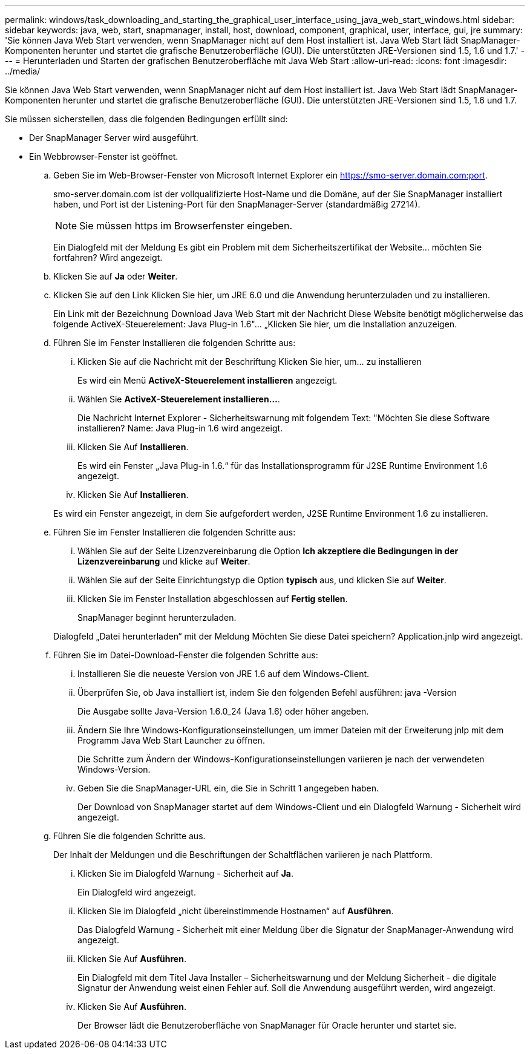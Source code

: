 ---
permalink: windows/task_downloading_and_starting_the_graphical_user_interface_using_java_web_start_windows.html 
sidebar: sidebar 
keywords: java, web, start, snapmanager, install, host, download, component, graphical, user, interface, gui, jre 
summary: 'Sie können Java Web Start verwenden, wenn SnapManager nicht auf dem Host installiert ist. Java Web Start lädt SnapManager-Komponenten herunter und startet die grafische Benutzeroberfläche (GUI). Die unterstützten JRE-Versionen sind 1.5, 1.6 und 1.7.' 
---
= Herunterladen und Starten der grafischen Benutzeroberfläche mit Java Web Start
:allow-uri-read: 
:icons: font
:imagesdir: ../media/


[role="lead"]
Sie können Java Web Start verwenden, wenn SnapManager nicht auf dem Host installiert ist. Java Web Start lädt SnapManager-Komponenten herunter und startet die grafische Benutzeroberfläche (GUI). Die unterstützten JRE-Versionen sind 1.5, 1.6 und 1.7.

Sie müssen sicherstellen, dass die folgenden Bedingungen erfüllt sind:

* Der SnapManager Server wird ausgeführt.
* Ein Webbrowser-Fenster ist geöffnet.
+
.. Geben Sie im Web-Browser-Fenster von Microsoft Internet Explorer ein https://smo-server.domain.com:port[].
+
smo-server.domain.com ist der vollqualifizierte Host-Name und die Domäne, auf der Sie SnapManager installiert haben, und Port ist der Listening-Port für den SnapManager-Server (standardmäßig 27214).

+

NOTE: Sie müssen https im Browserfenster eingeben.

+
Ein Dialogfeld mit der Meldung Es gibt ein Problem mit dem Sicherheitszertifikat der Website... möchten Sie fortfahren? Wird angezeigt.

.. Klicken Sie auf *Ja* oder *Weiter*.
.. Klicken Sie auf den Link Klicken Sie hier, um JRE 6.0 und die Anwendung herunterzuladen und zu installieren.
+
Ein Link mit der Bezeichnung Download Java Web Start mit der Nachricht Diese Website benötigt möglicherweise das folgende ActiveX-Steuerelement: Java Plug-in 1.6"... „Klicken Sie hier, um die Installation anzuzeigen.

.. Führen Sie im Fenster Installieren die folgenden Schritte aus:
+
... Klicken Sie auf die Nachricht mit der Beschriftung Klicken Sie hier, um... zu installieren
+
Es wird ein Menü *ActiveX-Steuerelement installieren* angezeigt.

... Wählen Sie *ActiveX-Steuerelement installieren...*.
+
Die Nachricht Internet Explorer - Sicherheitswarnung mit folgendem Text: "Möchten Sie diese Software installieren? Name: Java Plug-in 1.6 wird angezeigt.

... Klicken Sie Auf *Installieren*.
+
Es wird ein Fenster „Java Plug-in 1.6.“ für das Installationsprogramm für J2SE Runtime Environment 1.6 angezeigt.

... Klicken Sie Auf *Installieren*.


+
Es wird ein Fenster angezeigt, in dem Sie aufgefordert werden, J2SE Runtime Environment 1.6 zu installieren.

.. Führen Sie im Fenster Installieren die folgenden Schritte aus:
+
... Wählen Sie auf der Seite Lizenzvereinbarung die Option *Ich akzeptiere die Bedingungen in der Lizenzvereinbarung* und klicke auf *Weiter*.
... Wählen Sie auf der Seite Einrichtungstyp die Option *typisch* aus, und klicken Sie auf *Weiter*.
... Klicken Sie im Fenster Installation abgeschlossen auf *Fertig stellen*.
+
SnapManager beginnt herunterzuladen.



+
Dialogfeld „Datei herunterladen“ mit der Meldung Möchten Sie diese Datei speichern? Application.jnlp wird angezeigt.

.. Führen Sie im Datei-Download-Fenster die folgenden Schritte aus:
+
... Installieren Sie die neueste Version von JRE 1.6 auf dem Windows-Client.
... Überprüfen Sie, ob Java installiert ist, indem Sie den folgenden Befehl ausführen: java -Version
+
Die Ausgabe sollte Java-Version 1.6.0_24 (Java 1.6) oder höher angeben.

... Ändern Sie Ihre Windows-Konfigurationseinstellungen, um immer Dateien mit der Erweiterung jnlp mit dem Programm Java Web Start Launcher zu öffnen.
+
Die Schritte zum Ändern der Windows-Konfigurationseinstellungen variieren je nach der verwendeten Windows-Version.

... Geben Sie die SnapManager-URL ein, die Sie in Schritt 1 angegeben haben.




+
Der Download von SnapManager startet auf dem Windows-Client und ein Dialogfeld Warnung - Sicherheit wird angezeigt.

+
.. Führen Sie die folgenden Schritte aus.
+
Der Inhalt der Meldungen und die Beschriftungen der Schaltflächen variieren je nach Plattform.

+
... Klicken Sie im Dialogfeld Warnung - Sicherheit auf *Ja*.
+
Ein Dialogfeld wird angezeigt.

... Klicken Sie im Dialogfeld „nicht übereinstimmende Hostnamen“ auf *Ausführen*.
+
Das Dialogfeld Warnung - Sicherheit mit einer Meldung über die Signatur der SnapManager-Anwendung wird angezeigt.

... Klicken Sie Auf *Ausführen*.
+
Ein Dialogfeld mit dem Titel Java Installer – Sicherheitswarnung und der Meldung Sicherheit - die digitale Signatur der Anwendung weist einen Fehler auf. Soll die Anwendung ausgeführt werden, wird angezeigt.

... Klicken Sie Auf *Ausführen*.
+
Der Browser lädt die Benutzeroberfläche von SnapManager für Oracle herunter und startet sie.






